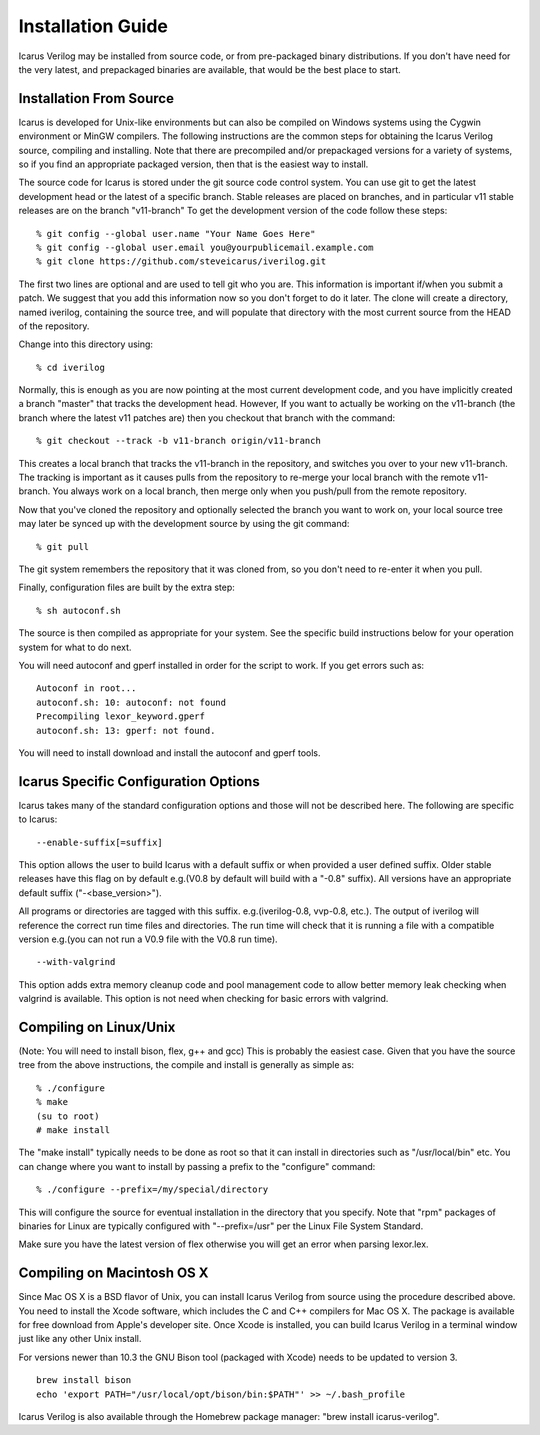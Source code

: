 
Installation Guide
==================

Icarus Verilog may be installed from source code, or from pre-packaged binary
distributions. If you don't have need for the very latest, and prepackaged
binaries are available, that would be the best place to start.

Installation From Source
------------------------

Icarus is developed for Unix-like environments but can also be compiled on
Windows systems using the Cygwin environment or MinGW compilers. The following
instructions are the common steps for obtaining the Icarus Verilog source,
compiling and installing. Note that there are precompiled and/or prepackaged
versions for a variety of systems, so if you find an appropriate packaged
version, then that is the easiest way to install.

The source code for Icarus is stored under the git source code control
system. You can use git to get the latest development head or the latest of a
specific branch. Stable releases are placed on branches, and in particular v11
stable releases are on the branch "v11-branch" To get the development version
of the code follow these steps::

  % git config --global user.name "Your Name Goes Here"   
  % git config --global user.email you@yourpublicemail.example.com   
  % git clone https://github.com/steveicarus/iverilog.git

The first two lines are optional and are used to tell git who you are. This
information is important if/when you submit a patch. We suggest that you add
this information now so you don't forget to do it later. The clone will create
a directory, named iverilog, containing the source tree, and will populate
that directory with the most current source from the HEAD of the repository.

Change into this directory using::

  % cd iverilog

Normally, this is enough as you are now pointing at the most current
development code, and you have implicitly created a branch "master" that
tracks the development head. However, If you want to actually be working on
the v11-branch (the branch where the latest v11 patches are) then you checkout
that branch with the command::

  % git checkout --track -b v11-branch origin/v11-branch

This creates a local branch that tracks the v11-branch in the repository, and
switches you over to your new v11-branch. The tracking is important as it
causes pulls from the repository to re-merge your local branch with the remote
v11-branch. You always work on a local branch, then merge only when you
push/pull from the remote repository.

Now that you've cloned the repository and optionally selected the branch you
want to work on, your local source tree may later be synced up with the
development source by using the git command::

  % git pull

The git system remembers the repository that it was cloned from, so you don't
need to re-enter it when you pull.

Finally, configuration files are built by the extra step::

  % sh autoconf.sh

The source is then compiled as appropriate for your system. See the specific
build instructions below for your operation system for what to do next.

You will need autoconf and gperf installed in order for the script to work.
If you get errors such as::

  Autoconf in root...   
  autoconf.sh: 10: autoconf: not found   
  Precompiling lexor_keyword.gperf  
  autoconf.sh: 13: gperf: not found.

You will need to install download and install the autoconf and gperf tools.

Icarus Specific Configuration Options
-------------------------------------

Icarus takes many of the standard configuration options and those will not be
described here. The following are specific to Icarus::

  --enable-suffix[=suffix]

This option allows the user to build Icarus with a default suffix or when
provided a user defined suffix. Older stable releases have this flag on by
default e.g.(V0.8 by default will build with a "-0.8" suffix). All versions
have an appropriate default suffix ("-<base_version>").

All programs or directories are tagged with this suffix. e.g.(iverilog-0.8,
vvp-0.8, etc.). The output of iverilog will reference the correct run time
files and directories. The run time will check that it is running a file with
a compatible version e.g.(you can not run a V0.9 file with the V0.8 run
time). ::

  --with-valgrind

This option adds extra memory cleanup code and pool management code to allow
better memory leak checking when valgrind is available. This option is not
need when checking for basic errors with valgrind.

Compiling on Linux/Unix
-----------------------

(Note: You will need to install bison, flex, g++ and gcc) This is probably the
easiest case. Given that you have the source tree from the above instructions,
the compile and install is generally as simple as::

  % ./configure  
  % make  
  (su to root)  
  # make install

The "make install" typically needs to be done as root so that it can install
in directories such as "/usr/local/bin" etc. You can change where you want to
install by passing a prefix to the "configure" command::

  % ./configure --prefix=/my/special/directory

This will configure the source for eventual installation in the directory that
you specify. Note that "rpm" packages of binaries for Linux are typically
configured with "--prefix=/usr" per the Linux File System Standard.

Make sure you have the latest version of flex otherwise you will get an error
when parsing lexor.lex.

Compiling on Macintosh OS X
---------------------------

Since Mac OS X is a BSD flavor of Unix, you can install Icarus Verilog from
source using the procedure described above. You need to install the Xcode
software, which includes the C and C++ compilers for Mac OS X. The package is
available for free download from Apple's developer site. Once Xcode is
installed, you can build Icarus Verilog in a terminal window just like any
other Unix install.

For versions newer than 10.3 the GNU Bison tool (packaged with Xcode) needs to
be updated to version 3. ::

  brew install bison
  echo 'export PATH="/usr/local/opt/bison/bin:$PATH"' >> ~/.bash_profile

Icarus Verilog is also available through the Homebrew package manager: "brew
install icarus-verilog".
